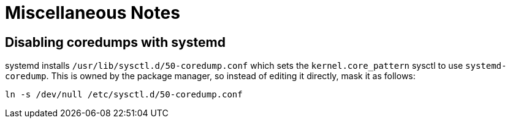 = Miscellaneous Notes

== Disabling coredumps with systemd

systemd installs `/usr/lib/sysctl.d/50-coredump.conf` which sets the
`kernel.core_pattern` sysctl to use `systemd-coredump`. This is owned by the
package manager, so instead of editing it directly, mask it as follows:

----
ln -s /dev/null /etc/sysctl.d/50-coredump.conf
----
